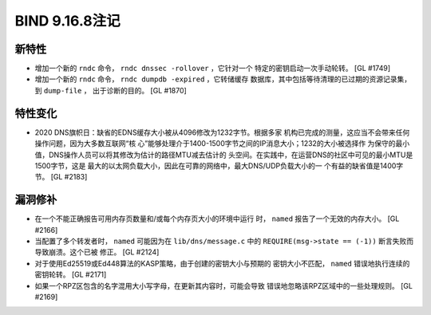 .. 
   Copyright (C) Internet Systems Consortium, Inc. ("ISC")
   
   This Source Code Form is subject to the terms of the Mozilla Public
   License, v. 2.0. If a copy of the MPL was not distributed with this
   file, you can obtain one at https://mozilla.org/MPL/2.0/.
   
   See the COPYRIGHT file distributed with this work for additional
   information regarding copyright ownership.

BIND 9.16.8注记
---------------------

新特性
~~~~~~~~~~~~

- 增加一个新的 ``rndc`` 命令， ``rndc dnssec -rollover`` ，它针对一个
  特定的密钥启动一次手动轮转。 [GL #1749]

- 增加一个新的 ``rndc`` 命令， ``rndc dumpdb -expired`` ，它转储缓存
  数据库，其中包括等待清理的已过期的资源记录集，到 ``dump-file`` ，
  出于诊断的目的。 [GL #1870]

特性变化
~~~~~~~~~~~~~~~

- 2020 DNS旗帜日：缺省的EDNS缓存大小被从4096修改为1232字节。根据多家
  机构已完成的测量，这应当不会带来任何操作问题，因为大多数互联网“核
  心”能够处理介于1400-1500字节之间的IP消息大小；1232的大小被选择作
  为保守的最小值，DNS操作人员可以将其修改为估计的路径MTU减去估计的
  头空间。在实践中，在运营DNS的社区中可见的最小MTU是1500字节，这是
  最大的以太网负载大小，因此在可靠的网络中，最大DNS/UDP负载大小的一
  个有益的缺省值是1400字节。 [GL #2183]

漏洞修补
~~~~~~~~~

- 在一个不能正确报告可用内存页数量和/或每个内存页大小的环境中运行
  时， ``named`` 报告了一个无效的内存大小。 [GL #2166]

- 当配置了多个转发者时， ``named`` 可能因为在 ``lib/dns/message.c``
  中的 ``REQUIRE(msg->state == (-1))`` 断言失败而导致崩溃。这个已被
  修正。 [GL #2124]

- 对于使用Ed25519或Ed448算法的KASP策略，由于创建的密钥大小与预期的
  密钥大小不匹配， ``named`` 错误地执行连续的密钥轮转。 [GL #2171]

- 如果一个RPZ区包含的名字混用大小写字母，在更新其内容时，可能会导致
  错误地忽略该RPZ区域中的一些处理规则。 [GL #2169]
